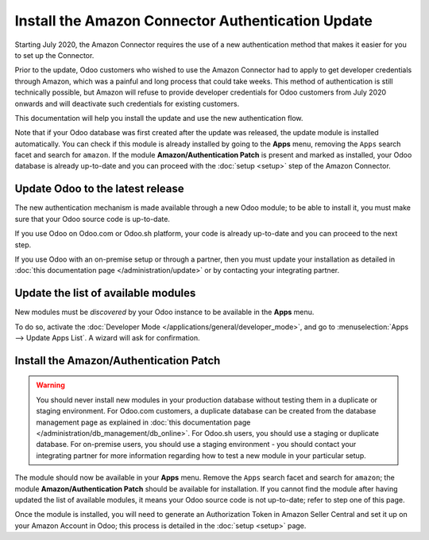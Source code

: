==================================================
Install the Amazon Connector Authentication Update
==================================================

Starting July 2020, the Amazon Connector requires the use of a new authentication
method that makes it easier for you to set up the Connector.

Prior to the update, Odoo customers who wished to use the Amazon Connector had
to apply to get developer credentials through Amazon, which was a painful and long
process that could take weeks. This method of authentication is still technically
possible, but Amazon will refuse to provide developer credentials for Odoo customers
from July 2020 onwards and will deactivate such credentials for existing customers.

This documentation will help you install the update and use the new authentication
flow.

Note that if your Odoo database was first created after the update was released, the
update module is installed automatically. You can check if this module is already installed
by going to the  **Apps** menu, removing the ``Apps`` search facet and search for ``amazon``.
If the module **Amazon/Authentication Patch** is present and marked as installed, your Odoo
database is already up-to-date and you can proceed with the :doc:`setup <setup>` step
of the Amazon Connector.

Update Odoo to the latest release
=================================

The new authentication mechanism is made available through a new Odoo module; to
be able to install it, you must make sure that your Odoo source code is up-to-date.

If you use Odoo on Odoo.com or Odoo.sh platform, your code is already up-to-date and
you can proceed to the next step.

If you use Odoo with an on-premise setup or through a partner, then you must update
your installation as detailed in
:doc:`this documentation page </administration/update>`
or by contacting your integrating partner.

Update the list of available modules
====================================

New modules must be *discovered* by your Odoo instance to be available in the **Apps**
menu.

To do so, activate the :doc:`Developer Mode </applications/general/developer_mode>`, and go to
:menuselection:`Apps --> Update Apps List`. A wizard will ask for confirmation.

Install the Amazon/Authentication Patch
=======================================

.. warning::
    You should never install new modules in your production database without testing
    them in a duplicate or staging environment. For Odoo.com customers, a duplicate database
    can be created from the database management page as explained in 
    :doc:`this documentation page </administration/db_management/db_online>`. For
    Odoo.sh users, you should use a staging or duplicate database. For on-premise users,
    you should use a staging environment - you should contact your integrating partner for
    more information regarding how to test a new module in your particular setup.

The module should now be available in your **Apps** menu. Remove the ``Apps`` search facet
and search for ``amazon``; the module **Amazon/Authentication Patch** should be available for
installation. If you cannot find the module after having updated the list of available
modules, it means your Odoo source code is not up-to-date; refer to step one of this
page.

.. image:: ./media/auth_module.png
  :align: center

Once the module is installed, you will need to generate an Authorization Token in Amazon
Seller Central and set it up on your Amazon Account in Odoo; this process is detailed
in the :doc:`setup <setup>` page.

.. seealso::
   - :doc:`features`
   - :doc:`setup`
   - :doc:`manage`